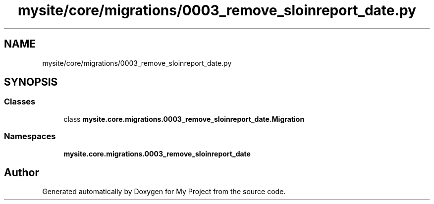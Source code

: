 .TH "mysite/core/migrations/0003_remove_sloinreport_date.py" 3 "Thu May 6 2021" "My Project" \" -*- nroff -*-
.ad l
.nh
.SH NAME
mysite/core/migrations/0003_remove_sloinreport_date.py
.SH SYNOPSIS
.br
.PP
.SS "Classes"

.in +1c
.ti -1c
.RI "class \fBmysite\&.core\&.migrations\&.0003_remove_sloinreport_date\&.Migration\fP"
.br
.in -1c
.SS "Namespaces"

.in +1c
.ti -1c
.RI " \fBmysite\&.core\&.migrations\&.0003_remove_sloinreport_date\fP"
.br
.in -1c
.SH "Author"
.PP 
Generated automatically by Doxygen for My Project from the source code\&.
